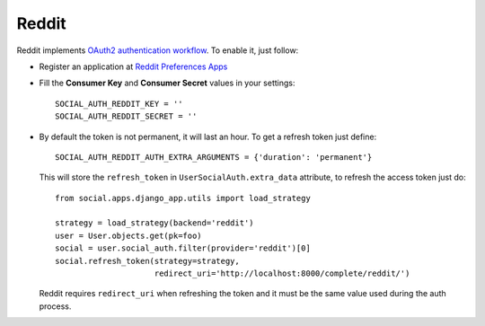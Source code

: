 Reddit
======

Reddit implements `OAuth2 authentication workflow`_. To enable it, just follow:

- Register an application at `Reddit Preferences Apps`_

- Fill the **Consumer Key** and **Consumer Secret** values in your settings::

    SOCIAL_AUTH_REDDIT_KEY = ''
    SOCIAL_AUTH_REDDIT_SECRET = ''

- By default the token is not permanent, it will last an hour. To get
  a refresh token just define::

    SOCIAL_AUTH_REDDIT_AUTH_EXTRA_ARGUMENTS = {'duration': 'permanent'}

  This will store the ``refresh_token`` in ``UserSocialAuth.extra_data``
  attribute, to refresh the access token just do::

    from social.apps.django_app.utils import load_strategy

    strategy = load_strategy(backend='reddit')
    user = User.objects.get(pk=foo)
    social = user.social_auth.filter(provider='reddit')[0]
    social.refresh_token(strategy=strategy,
                         redirect_uri='http://localhost:8000/complete/reddit/')

  Reddit requires ``redirect_uri`` when refreshing the token and it must be the
  same value used during the auth process.

.. _Reddit Preferences Apps: https://ssl.reddit.com/prefs/apps/
.. _OAuth2 authentication workflow: https://github.com/reddit/reddit/wiki/OAuth2
